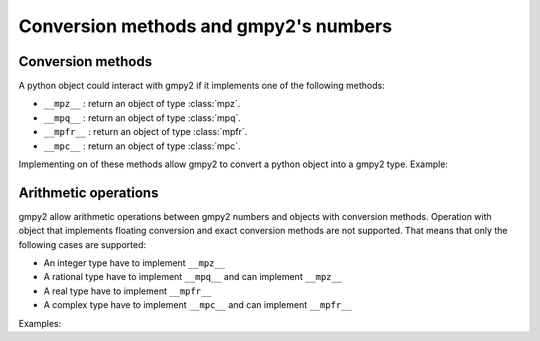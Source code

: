 Conversion methods and gmpy2's numbers
======================================

Conversion methods
------------------

A python object could interact with gmpy2 if it implements one of the following methods:

- ``__mpz__`` : return an object of type :class:`mpz`.
- ``__mpq__`` : return an object of type :class:`mpq`.
- ``__mpfr__`` : return an object of type :class:`mpfr`.
- ``__mpc__`` : return an object of type :class:`mpc`.

Implementing on of these methods allow gmpy2 to convert a python object into a gmpy2 type.
Example:

.. doctest::

    >>> from gmpy2 import mpz
    >>> class CustInt:
    ...     def __init__(self, x):
    ...             self.x = x
    ...     def __mpz__(self):
    ...             return mpz(self.x)
    ...
    >>> ci = CustInt(5)
    >>> z = mpz(ci); z
    mpz(5)
    >>> type(z)
    <class 'gmpy2.mpz'>

Arithmetic operations
---------------------

gmpy2 allow arithmetic operations between gmpy2 numbers and objects with
conversion methods.  Operation with object that implements floating conversion
and exact conversion methods are not supported.  That means that only the
following cases are supported:

- An integer type have to implement ``__mpz__``
- A rational type have to implement ``__mpq__`` and can implement ``__mpz__``
- A real type have to implement ``__mpfr__``
- A complex type have to implement ``__mpc__`` and can implement ``__mpfr__``

Examples:

.. doctest::

    >>> from gmpy2 import mpz, mpq, mpfr, mpc
    >>> class Q:
    ...     def __mpz__(self): return mpz(1)
    ...     def __mpq__(self): return mpq(3,2)
    >>> q = Q()
    >>> mpz(2) + q
    mpq(7,2)
    >>> mpq(1,2) * q
    mpq(3,4)
    >>> mpfr(10) * q
    mpfr('15.0')
